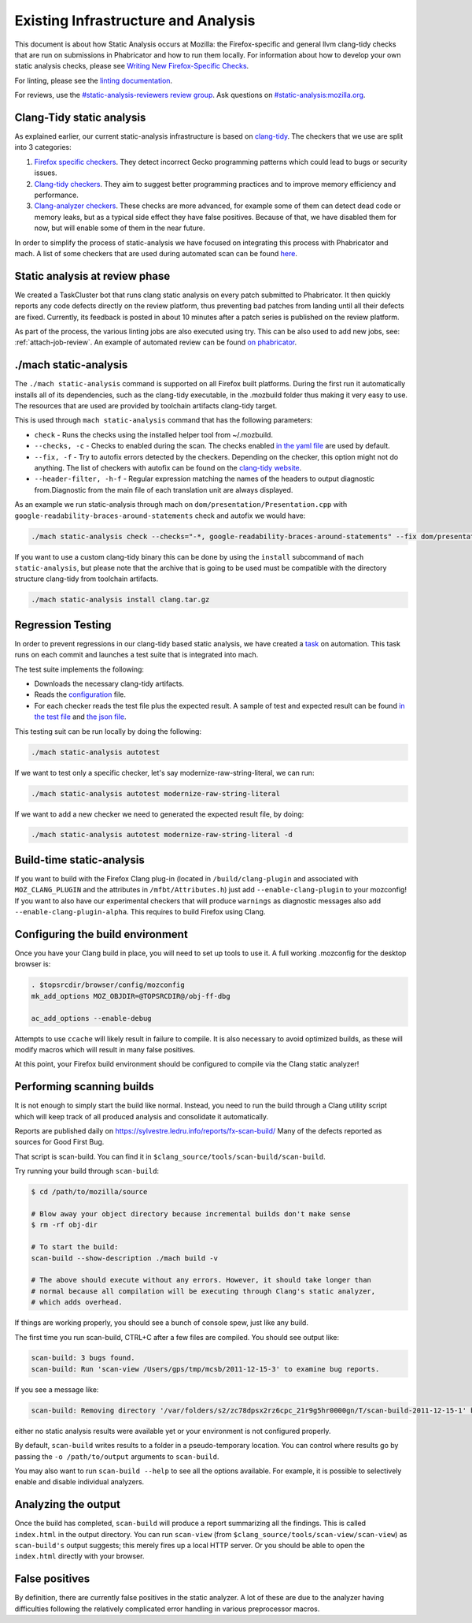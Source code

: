 Existing Infrastructure and Analysis
====================================

This document is about how Static Analysis occurs at Mozilla: the Firefox-specific and general llvm clang-tidy checks that are run on submissions in Phabricator and how to run them locally.  For information about how to develop your own static analysis checks, please see `Writing New Firefox-Specific Checks </code-quality/static-analysis/writing-new/>`_.

For linting, please see the `linting documentation </code-quality/lint/>`_.

For reviews, use the `#static-analysis-reviewers review group <https://phabricator.services.mozilla.com/project/view/120/>`__.
Ask questions on `#static-analysis:mozilla.org <https://chat.mozilla.org/#/room/#static-analysis:mozilla.org>`__.


Clang-Tidy static analysis
--------------------------

As explained earlier, our current static-analysis infrastructure is based on
`clang-tidy <http://clang.llvm.org/extra/clang-tidy/>`__. The checkers that
we use are split into 3 categories:

#. `Firefox specific checkers <https://searchfox.org/mozilla-central/source/build/clang-plugin>`_. They detect incorrect Gecko programming
   patterns which could lead to bugs or security issues.
#. `Clang-tidy checkers <https://clang.llvm.org/extra/clang-tidy/checks/list.html>`_. They aim to suggest better programming practices
   and to improve memory efficiency and performance.
#. `Clang-analyzer checkers <https://clang-analyzer.llvm.org/>`_. These checks are more advanced, for example
   some of them can detect dead code or memory leaks, but as a typical
   side effect they have false positives. Because of that, we have
   disabled them for now, but will enable some of them in the near
   future.

In order to simplify the process of static-analysis we have focused on
integrating this process with Phabricator and mach. A list of some
checkers that are used during automated scan can be found
`here <https://searchfox.org/mozilla-central/source/tools/clang-tidy/config.yaml>`__.

Static analysis at review phase
-------------------------------

We created a TaskCluster bot that runs clang static analysis on every
patch submitted to Phabricator. It then quickly reports any code defects
directly on the review platform, thus preventing bad patches from
landing until all their defects are fixed. Currently, its feedback is
posted in about 10 minutes after a patch series is published on the
review platform.

As part of the process, the various linting jobs are also executed
using try. This can be also used to add new jobs, see: :ref:`attach-job-review`.
An example of automated review can be found `on
phabricator <https://phabricator.services.mozilla.com/D2066>`__.


./mach static-analysis
----------------------

The ``./mach static-analysis`` command is supported on all Firefox built platforms. During the first run it
automatically installs all of its dependencies, such as the clang-tidy
executable, in the .mozbuild folder thus making it very easy to use. The
resources that are used are provided by toolchain artifacts clang-tidy
target.

This is used through ``mach static-analysis`` command that has the
following parameters:

-  ``check`` - Runs the checks using the installed helper tool from
   ~/.mozbuild.
-  ``--checks, -c`` - Checks to enabled during the scan. The checks
   enabled
   `in the yaml file <https://searchfox.org/mozilla-central/source/tools/clang-tidy/config.yaml>`__
   are used by default.
-  ``--fix, -f`` - Try to autofix errors detected by the checkers.
   Depending on the checker, this option might not do anything.
   The list of checkers with autofix can be found on the `clang-tidy website <https://clang.llvm.org/extra/clang-tidy/checks/list.html>`__.
-  ``--header-filter, -h-f`` - Regular expression matching the names of
   the headers to output diagnostic from.Diagnostic from the main file
   of each translation unit are always displayed.

As an example we  run static-analysis through mach on
``dom/presentation/Presentation.cpp`` with
``google-readability-braces-around-statements`` check and autofix we
would have:

.. code-block:: shell

   ./mach static-analysis check --checks="-*, google-readability-braces-around-statements" --fix dom/presentation/Presentation.cpp

If you want to use a custom clang-tidy binary this can be done by using
the ``install`` subcommand of ``mach static-analysis``, but please note
that the archive that is going to be used must be compatible with the
directory structure clang-tidy from toolchain artifacts.

.. code-block:: shell

   ./mach static-analysis install clang.tar.gz


Regression Testing
------------------

In order to prevent regressions in our clang-tidy based static analysis,
we have created a
`task <https://searchfox.org/mozilla-central/source/taskcluster/ci/static-analysis-autotest/kind.yml>`__
on automation. This task runs on each commit and launches a test suite
that is integrated into mach.

The test suite implements the following:

-  Downloads the necessary clang-tidy artifacts.
-  Reads the
   `configuration <https://searchfox.org/mozilla-central/source/tools/clang-tidy/config.yaml>`__
   file.
-  For each checker reads the test file plus the expected result. A
   sample of test and expected result can be found
   `in the test file <https://searchfox.org/mozilla-central/source/tools/clang-tidy/test/clang-analyzer-deadcode.DeadStores.cpp>`__
   and
   `the json file <https://searchfox.org/mozilla-central/source/tools/clang-tidy/test/clang-analyzer-deadcode.DeadStores.json>`__.

This testing suit can be run locally by doing the following:

.. code-block:: shell

   ./mach static-analysis autotest

If we want to test only a specific checker, let's say
modernize-raw-string-literal, we can run:

.. code-block:: shell

   ./mach static-analysis autotest modernize-raw-string-literal

If we want to add a new checker we need to generated the expected result
file, by doing:

.. code-block:: shell

   ./mach static-analysis autotest modernize-raw-string-literal -d


Build-time static-analysis
--------------------------

If you want to build with the Firefox Clang plug-in
(located in ``/build/clang-plugin`` and associated with
``MOZ_CLANG_PLUGIN`` and the attributes in ``/mfbt/Attributes.h``)
just add ``--enable-clang-plugin`` to your mozconfig!
If you want to also have our experimental checkers that will produce ``warnings`` as
diagnostic messages also add ``--enable-clang-plugin-alpha``.
This requires to build Firefox using Clang.

Configuring the build environment
---------------------------------

Once you have your Clang build in place, you will need to set up tools
to use it.
A full working .mozconfig for the desktop browser is:

.. code-block:: shell

   . $topsrcdir/browser/config/mozconfig
   mk_add_options MOZ_OBJDIR=@TOPSRCDIR@/obj-ff-dbg

   ac_add_options --enable-debug

Attempts to use ``ccache`` will likely result in failure to compile. It
is also necessary to avoid optimized builds, as these will modify macros
which will result in many false positives.

At this point, your Firefox build environment should be configured to
compile via the Clang static analyzer!


Performing scanning builds
--------------------------

It is not enough to simply start the build like normal. Instead, you
need to run the build through a Clang utility script which will keep
track of all produced analysis and consolidate it automatically.

Reports are published daily on
`https://sylvestre.ledru.info/reports/fx-scan-build/ <http://sylvestre.ledru.info/reports/fx-scan-build/>`__
Many of the defects reported as sources for Good First Bug.

That script is scan-build. You can find it in
``$clang_source/tools/scan-build/scan-build``.

Try running your build through ``scan-build``:

.. code-block:: shell

   $ cd /path/to/mozilla/source

   # Blow away your object directory because incremental builds don't make sense
   $ rm -rf obj-dir

   # To start the build:
   scan-build --show-description ./mach build -v

   # The above should execute without any errors. However, it should take longer than
   # normal because all compilation will be executing through Clang's static analyzer,
   # which adds overhead.

If things are working properly, you should see a bunch of console spew,
just like any build.

The first time you run scan-build, CTRL+C after a few files are
compiled. You should see output like:

.. code-block:: shell

   scan-build: 3 bugs found.
   scan-build: Run 'scan-view /Users/gps/tmp/mcsb/2011-12-15-3' to examine bug reports.

If you see a message like:

.. code-block:: shell

   scan-build: Removing directory '/var/folders/s2/zc78dpsx2rz6cpc_21r9g5hr0000gn/T/scan-build-2011-12-15-1' because it contains no reports.

either no static analysis results were available yet or your environment
is not configured properly.

By default, ``scan-build`` writes results to a folder in a
pseudo-temporary location. You can control where results go by passing
the ``-o /path/to/output`` arguments to ``scan-build``.

You may also want to run ``scan-build --help`` to see all the options
available. For example, it is possible to selectively enable and disable
individual analyzers.


Analyzing the output
--------------------

Once the build has completed, ``scan-build`` will produce a report
summarizing all the findings. This is called ``index.html`` in the
output directory. You can run ``scan-view`` (from
``$clang_source/tools/scan-view/scan-view``) as ``scan-build's`` output
suggests; this merely fires up a local HTTP server. Or you should be
able to open the ``index.html`` directly with your browser.


False positives
---------------

By definition, there are currently false positives in the static
analyzer. A lot of these are due to the analyzer having difficulties
following the relatively complicated error handling in various
preprocessor macros.
